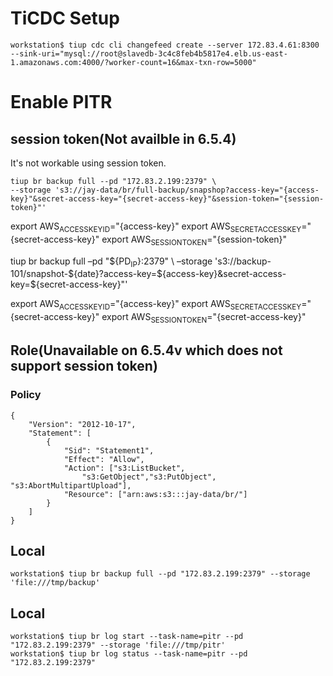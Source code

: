 * TiCDC Setup
  #+BEGIN_SRC
workstation$ tiup cdc cli changefeed create --server 172.83.4.61:8300  --sink-uri="mysql://root@slavedb-3c4c8feb4b5817e4.elb.us-east-1.amazonaws.com:4000/?worker-count=16&max-txn-row=5000"
  #+END_SRC

* Enable PITR
** session token(Not availble in 6.5.4)
  It's not workable using session token.
  #+BEGIN_SRC
tiup br backup full --pd "172.83.2.199:2379" \
--storage 's3://jay-data/br/full-backup/snapshop?access-key="{access-key}"&secret-access-key="{secret-access-key}"&session-token="{session-token}"'
  #+END_SRC

export AWS_ACCESS_KEY_ID="{access-key}"
export AWS_SECRET_ACCESS_KEY="{secret-access-key}"
export AWS_SESSION_TOKEN="{session-token}"




tiup br backup full --pd "${PD_IP}:2379" \
--storage 's3://backup-101/snapshot-${date}?access-key=${access-key}&secret-access-key=${secret-access-key}"'

export AWS_ACCESS_KEY_ID="{access-key}"
export AWS_SECRET_ACCESS_KEY="{secret-access-key}"
export AWS_SESSION_TOKEN="{secret-access-key}"

** Role(Unavailable on 6.5.4v which does not support session token)
*** Policy
#+BEGIN_SRC
{
	"Version": "2012-10-17",
	"Statement": [
		{
			"Sid": "Statement1",
			"Effect": "Allow",
			"Action": ["s3:ListBucket",
                "s3:GetObject","s3:PutObject", "s3:AbortMultipartUpload"],
			"Resource": ["arn:aws:s3:::jay-data/br/"]
		}
	]
}
#+END_SRC

** Local
   #+BEGIN_SRC
workstation$ tiup br backup full --pd "172.83.2.199:2379" --storage 'file:///tmp/backup'
   #+END_SRC

** Local
   #+BEGIN_SRC
workstation$ tiup br log start --task-name=pitr --pd "172.83.2.199:2379" --storage 'file:///tmp/pitr' 
workstation$ tiup br log status --task-name=pitr --pd "172.83.2.199:2379"
   #+END_SRC
